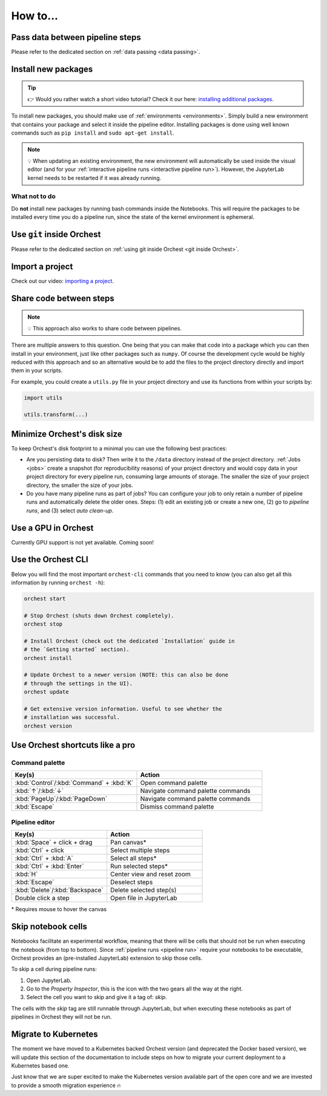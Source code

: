 How to...
=========

Pass data between pipeline steps
--------------------------------
Please refer to the dedicated section on :ref:`data passing <data passing>`.

Install new packages
--------------------
.. tip::
    👉 Would you rather watch a short video tutorial? Check it our here: `installing additional
    packages <https://app.tella.tv/story/cknr8owf4000308kzalsk11a5>`_.

To install new packages, you should make use of :ref:`environments <environments>`. Simply build a
new environment that contains your package and select it inside the pipeline editor. Installing
packages is done using well known commands such as ``pip install`` and ``sudo apt-get install``.

.. note::
   💡 When updating an existing environment, the new environment will automatically be used inside
   the visual editor (and for your :ref:`interactive pipeline runs <interactive pipeline run>`).
   However, the JupyterLab kernel needs to be restarted if it was already running.

What not to do
~~~~~~~~~~~~~~
Do **not** install new packages by running bash commands inside the Notebooks. This will require the
packages to be installed every time you do a pipeline run, since the state of the kernel environment
is ephemeral.

Use ``git`` inside Orchest
--------------------------
Please refer to the dedicated section on :ref:`using git inside Orchest <git inside Orchest>`.

.. _how to import a project:

Import a project
----------------
Check out our video: `importing a project
<https://www.tella.tv/video/cknr7of9c000409jr5gx4efjy/view>`_.

Share code between steps
------------------------
.. note::
   💡 This approach also works to share code between pipelines.

There are multiple answers to this question. One being that you can make that code into a package
which you can then install in your environment, just like other packages such as ``numpy``. Of
course the development cycle would be highly reduced with this approach and so an alternative would
be to add the files to the project directory directly and import them in your scripts.

For example, you could create a ``utils.py`` file in your project directory and use its functions
from within your scripts by:

.. code-block:: python

   import utils

   utils.transform(...)

Minimize Orchest's disk size
----------------------------
To keep Orchest's disk footprint to a minimal you can use the following best practices:

* Are you persisting data to disk? Then write it to the ``/data`` directory instead of the project
  directory. :ref:`Jobs <jobs>` create a snapshot (for reproducibility reasons) of your project
  directory and would copy data in your project directory for every pipeline run, consuming large
  amounts of storage. The smaller the size of your project directory, the smaller the size of your
  jobs.
* Do you have many pipeline runs as part of jobs? You can configure your job to only retain a
  number of pipeline runs and automatically delete the older ones. Steps: (1) edit an existing job
  or create a new one, (2) go to *pipeline runs*, and (3) select *auto clean-up*.

Use a GPU in Orchest
--------------------
Currently GPU support is not yet available. Coming soon!

Use the Orchest CLI
-------------------
Below you will find the most important ``orchest-cli`` commands that you need to know (you can also get all this
information by running ``orchest -h``):

.. code-block:: sh

   orchest start

   # Stop Orchest (shuts down Orchest completely).
   orchest stop

   # Install Orchest (check out the dedicated `Installation` guide in
   # the `Getting started` section).
   orchest install

   # Update Orchest to a newer version (NOTE: this can also be done
   # through the settings in the UI).
   orchest update

   # Get extensive version information. Useful to see whether the
   # installation was successful.
   orchest version


Use Orchest shortcuts like a pro
--------------------------------

Command palette
~~~~~~~~~~~~~~~
.. list-table::
   :widths: 25 25
   :header-rows: 1
   :align: left

   * - Key(s)
     - Action

   * - :kbd:`Control`/:kbd:`Command` + :kbd:`K`
     - Open command palette

   * - :kbd:`↑`/:kbd:`↓`
     - Navigate command palette commands

   * - :kbd:`PageUp`/:kbd:`PageDown`
     - Navigate command palette commands

   * - :kbd:`Escape`
     - Dismiss command palette

Pipeline editor
~~~~~~~~~~~~~~~
.. list-table::
   :widths: 25 25
   :header-rows: 1
   :align: left

   * - Key(s)
     - Action

   * - :kbd:`Space` + click + drag
     - Pan canvas*

   * - :kbd:`Ctrl` + click
     - Select multiple steps

   * - :kbd:`Ctrl` + :kbd:`A`
     - Select all steps*

   * - :kbd:`Ctrl` + :kbd:`Enter`
     - Run selected steps*

   * - :kbd:`H`
     - Center view and reset zoom

   * - :kbd:`Escape`
     - Deselect steps

   * - :kbd:`Delete`/:kbd:`Backspace`
     - Delete selected step(s)

   * - Double click a step
     - Open file in JupyterLab

\* Requires mouse to hover the canvas

.. _skip notebook cells:

Skip notebook cells
-------------------
Notebooks facilitate an experimental workflow, meaning that there will be cells that should not be
run when executing the notebook (from top to bottom). Since :ref:`pipeline runs <pipeline run>`
require your notebooks to be executable, Orchest provides an (pre-installed JupyterLab) extension
to skip those cells.

To skip a cell during pipeline runs:

1. Open JupyterLab.
2. Go to the *Property Inspector*, this is the icon with the two gears all the way at the right.
3. Select the cell you want to skip and give it a tag of: *skip*.

The cells with the *skip* tag are still runnable through JupyterLab, but when executing these
notebooks as part of pipelines in Orchest they will not be run.

Migrate to Kubernetes
---------------------
The moment we have moved to a Kubernetes backed Orchest version (and deprecated the Docker based
version), we will update this section of the documentation to include steps on how to migrate your
current deployment to a Kubernetes based one.

Just know that we are super excited to make the Kubernetes version available part of the open core
and we are invested to provide a smooth migration experience 🔥
